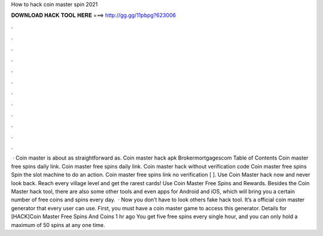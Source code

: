 How to hack coin master spin 2021

𝐃𝐎𝐖𝐍𝐋𝐎𝐀𝐃 𝐇𝐀𝐂𝐊 𝐓𝐎𝐎𝐋 𝐇𝐄𝐑𝐄 ===> http://gg.gg/11pbpg?623006

.

.

.

.

.

.

.

.

.

.

.

.

 · Coin master is about as straightforward as. Coin master hack apk Brokermortgagescom Table of Contents Coin master free spins daily link. Coin master free spins daily link. Coin master hack without verification code Coin master free spins Spin the slot machine to do an action. Coin master free spins link no verification [ ]. Use Coin Master hack now and never look back. Reach every village level and get the rarest cards! Use Coin Master Free Spins and Rewards. Besides the Coin Master hack tool, there are also some other tools and even apps for Android and iOS, which will bring you a certain number of free coins and spins every day.  · Now you don’t have to look others fake hack tool. It’s a official coin master generator that every user can use. First, you must have a coin master game to access this generator. Details for [HACK]Coin Master Free Spins And Coins 1 hr ago You get five free spins every single hour, and you can only hold a maximum of 50 spins at any one time.